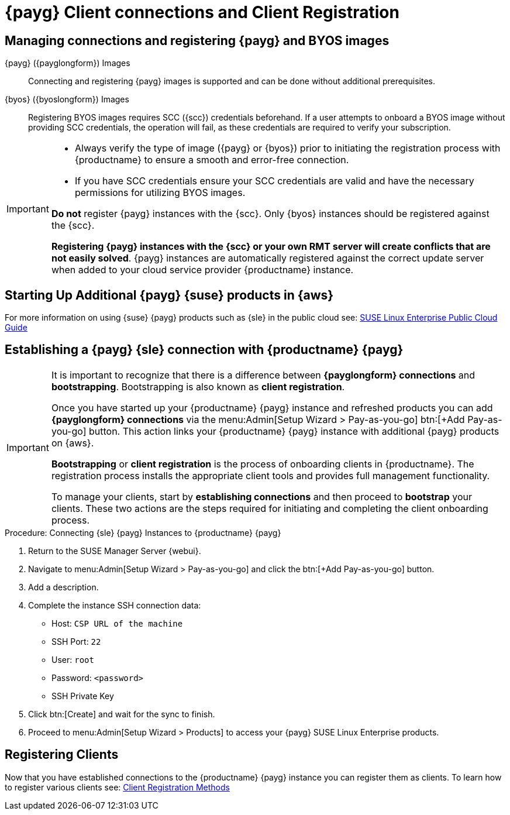 = {payg} Client connections and Client Registration

== Managing connections and registering {payg} and BYOS images

{payg} ({payglongform}) Images::
Connecting and registering {payg} images is supported and can be done without additional prerequisites.


{byos} ({byoslongform}) Images::
Registering BYOS images requires SCC ({scc}) credentials beforehand. If a user attempts to onboard a BYOS image without providing SCC credentials, the operation will fail, as these credentials are required to verify your subscription.

[IMPORTANT]
====
* Always verify the type of image ({payg} or {byos}) prior to initiating the registration process with {productname} to ensure a smooth and error-free connection.

* If you have SCC credentials ensure your SCC credentials are valid and have the necessary permissions for utilizing BYOS images.

**Do not** register {payg} instances with the {scc}.
Only {byos} instances should be registered against the {scc}.

**Registering {payg} instances with the {scc}  or your own RMT server will create conflicts that are not easily solved**.  
{payg} instances are automatically registered against the correct update server when added to your cloud service provider {productname} instance.
====



== Starting Up Additional {payg} {suse} products in {aws}

For more information on using {suse} {payg} products such as {sle} in the public cloud see: link:https://documentation.suse.com/sle-public-cloud/all/html/public-cloud/cha-intro.html[SUSE Linux Enterprise Public Cloud Guide]


== Establishing a {payg} {sle} connection with {productname} {payg}

[IMPORTANT]
====
It is important to recognize that there is a difference between **{payglongform} connections** and **bootstrapping**. 
Bootstrapping is also known as **client registration**.

Once you have started up your {productname} {payg} instance and refreshed products you can add **{payglongform} connections** via the menu:Admin[Setup Wizard > Pay-as-you-go] btn:[+Add Pay-as-you-go] button. 
This action links your {productname} {payg} instance with additional {payg} products on {aws}. 

**Bootstrapping** or **client registration** is the process of onboarding clients in {productname}. 
The registration process installs the appropriate client tools and provides full management functionality.

To manage your clients, start by **establishing connections** and then proceed to **bootstrap** your clients. 
These two actions are the steps required for initiating and completing the client onboarding process.
====

.Procedure: Connecting {sle} {payg} Instances to {productname} {payg}

. Return to the SUSE Manager Server {webui}.

. Navigate to menu:Admin[Setup Wizard > Pay-as-you-go] and click the btn:[+Add Pay-as-you-go] button.

. Add a description.

. Complete the instance SSH connection data:
  * Host: `CSP URL of the machine`
  * SSH Port: `22`
  * User: `root`
  * Password: `<password>`
  * SSH Private Key

. Click btn:[Create] and wait for the sync to finish.

. Proceed to menu:Admin[Setup Wizard > Products] to access your {payg} SUSE Linux Enterprise products.

== Registering Clients

Now that you have established connections to the {productname} {payg} instance you can register them as clients. To learn how to register various clients see: xref:client-configuration:registration-methods.adoc[Client Registration Methods]





